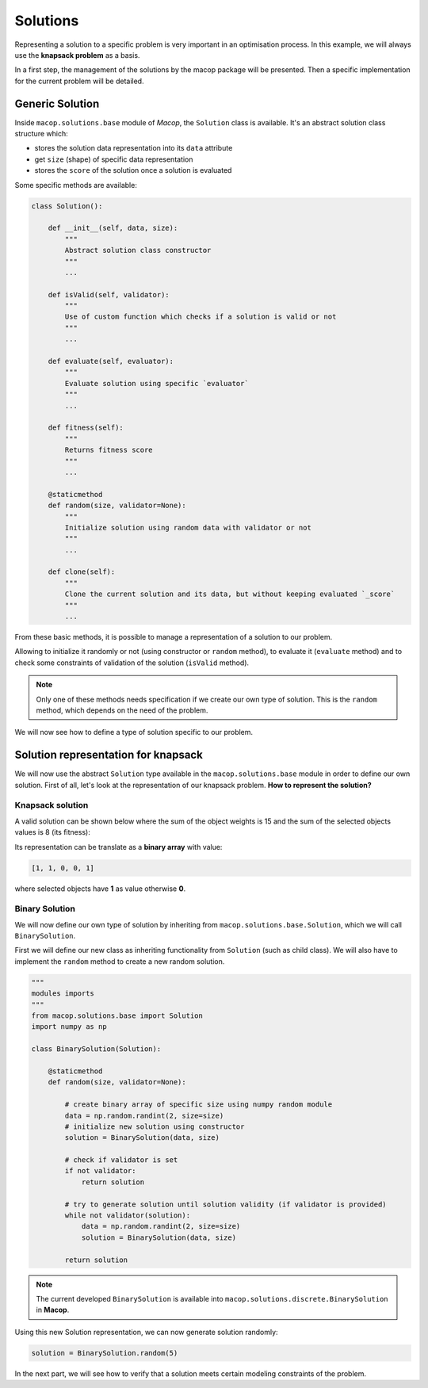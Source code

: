 Solutions
=============

Representing a solution to a specific problem is very important in an optimisation process. In this example, we will always use the **knapsack problem** as a basis.

In a first step, the management of the solutions by the macop package will be presented. Then a specific implementation for the current problem will be detailed.

Generic Solution
~~~~~~~~~~~~~~~~~~~~~~~~~

Inside ``macop.solutions.base`` module of `Macop`, the ``Solution`` class is available. It's an abstract solution class structure which:

- stores the solution data representation into its ``data`` attribute
- get ``size`` (shape) of specific data representation
- stores the ``score`` of the solution once a solution is evaluated

Some specific methods are available:

.. code-block:: python

    class Solution():

        def __init__(self, data, size):
            """
            Abstract solution class constructor
            """
            ...

        def isValid(self, validator):
            """
            Use of custom function which checks if a solution is valid or not
            """
            ...

        def evaluate(self, evaluator):
            """
            Evaluate solution using specific `evaluator`
            """
            ...

        def fitness(self):
            """
            Returns fitness score
            """
            ...

        @staticmethod
        def random(size, validator=None):
            """
            Initialize solution using random data with validator or not
            """
            ...

        def clone(self):
            """
            Clone the current solution and its data, but without keeping evaluated `_score`
            """
            ...


From these basic methods, it is possible to manage a representation of a solution to our problem. 

Allowing to initialize it randomly or not (using constructor or ``random`` method), to evaluate it (``evaluate`` method) and to check some constraints of validation of the solution (``isValid`` method).

.. note::
    Only one of these methods needs specification if we create our own type of solution. This is the ``random`` method, which depends on the need of the problem.

We will now see how to define a type of solution specific to our problem.

Solution representation for knapsack
~~~~~~~~~~~~~~~~~~~~~~~~~~~~~~~~~~~~~~~~~

We will now use the abstract ``Solution`` type available in the ``macop.solutions.base`` module in order to define our own solution.
First of all, let's look at the representation of our knapsack problem. **How to represent the solution?**

Knapsack solution
************************

A valid solution can be shown below where the sum of the object weights is 15 and the sum of the selected objects values is 8 (its fitness):

.. image:: ../_static/documentation/project_knapsack_solution.png
   :width:  85 %
   :align: center

Its representation can be translate as a **binary array** with value:

.. code-block::

    [1, 1, 0, 0, 1]

where selected objects have **1** as value otherwise **0**.

Binary Solution
**********************

We will now define our own type of solution by inheriting from ``macop.solutions.base.Solution``, which we will call ``BinarySolution``.

First we will define our new class as inheriting functionality from ``Solution`` (such as child class). 
We will also have to implement the ``random`` method to create a new random solution.

.. code-block:: python

    """
    modules imports
    """
    from macop.solutions.base import Solution
    import numpy as np

    class BinarySolution(Solution):
        
        @staticmethod
        def random(size, validator=None):

            # create binary array of specific size using numpy random module
            data = np.random.randint(2, size=size)
            # initialize new solution using constructor
            solution = BinarySolution(data, size)

            # check if validator is set
            if not validator:
                return solution

            # try to generate solution until solution validity (if validator is provided)
            while not validator(solution):
                data = np.random.randint(2, size=size)
                solution = BinarySolution(data, size)

            return solution

.. note::
    The current developed ``BinarySolution`` is available into ``macop.solutions.discrete.BinarySolution`` in **Macop**.

Using this new Solution representation, we can now generate solution randomly:

.. code-block:: python

    solution = BinarySolution.random(5)

In the next part, we will see how to verify that a solution meets certain modeling constraints of the problem.